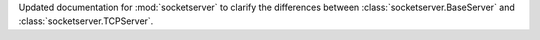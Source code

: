 Updated documentation for :mod:`socketserver` to clarify the differences
between :class:`socketserver.BaseServer` and
:class:`socketserver.TCPServer`.

